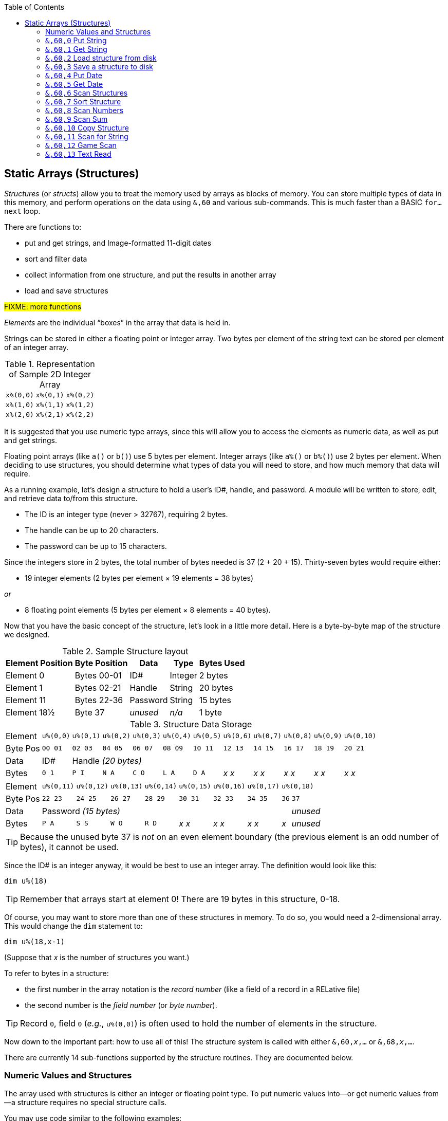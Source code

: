 :toc: left
:icons: font

// https://github.com/Pinacolada64/ImageBBS/blob/534f39f7cbe3f8c896725bc1db94fa23416ecacf/v2/docs/%26%20commands.txt

## Static Arrays (Structures) [[structures]]

_Structures_ (or _structs_) allow you to treat the memory used by arrays as blocks of memory.
You can store multiple types of data in this memory, and perform operations on the data using `&,60` and various sub-commands.
This is much faster than a BASIC `for...next` loop.

There are functions to:

* put and get strings, and Image-formatted 11-digit dates
* sort and filter data
* collect information from one structure, and put the results in another array
* load and save structures

#FIXME: more functions#

_Elements_ are the individual "`boxes`" in the array that data is held in.

Strings can be stored in either a floating point or integer array.
Two bytes per element of the string text can be stored per element of an integer array.


.Representation of Sample 2D Integer Array
[%autowidth]
|===
| `x%(0,0)` | `x%(0,1)` | `x%(0,2)`
| `x%(1,0)` | `x%(1,1)` | `x%(1,2)`
| `x%(2,0)` | `x%(2,1)` | `x%(2,2)`
|===

////
TODO: later
Let's write a BASIC program to fill and display the elements of an integer array, and then we'll show how to refer to the elements:

.Sample Array
#TODO: finish this#
```
10 print
20 end
```
////

It is suggested that you use numeric type arrays, since this will allow you to access the elements as numeric data, as well as put and get strings.

// TODO: can you use string arrays?

Floating point arrays (like `a()` or `b()`) use 5 bytes per element.
Integer arrays (like `a%()` or `b%()`) use 2 bytes per element.
When deciding to use structures, you should determine what types of data you will need to store, and how much memory that data will require.


====
As a running example, let`'s design a structure to hold a user’s ID#, handle, and password.
A module will be written to store, edit, and retrieve data to/from this structure.

* The ID is an integer type (never > 32767), requiring 2 bytes.
* The handle can be up to 20 characters.
* The password can be up to 15 characters.

Since the integers store in 2 bytes, the total number of bytes needed is 37 (2 + 20 + 15).
Thirty-seven bytes would require either:

* 19 integer elements (2 bytes per element &times; 19 elements  &equals; 38 bytes)

_or_

* 8 floating point elements (5 bytes per element &times; 8 elements  &equals; 40 bytes).

Now that you have the basic concept of the structure, let’s look in a little more detail.
Here is a byte-by-byte map of the structure we designed.

[%header]
[%autowidth]
.Sample Structure layout
|===
| Element Position | Byte Position | Data | Type | Bytes Used
| Element 0 | Bytes 00-01 | ID# | Integer | 2 bytes
| Element 1 | Bytes 02-21 | Handle | String | 20 bytes
| Element 11 | Bytes 22-36 | Password | String | 15 bytes
| Element 18½ | Byte 37 | _unused_ | _n/a_ | 1 byte
|===

// Representation of user data struct

.Structure Data Storage
[cols="12"]
[%autowidth]
|===
// 6 cells, cols 2-3, 4-5, 6-7, 8-9, 10-11 span
>|Element
^| `u%(0,0)`
^| `u%(0,1)`
^| `u%(0,2)`
^| `u%(0,3)`
^| `u%(0,4)`
^| `u%(0,5)`
^| `u%(0,6)`
^| `u%(0,7)`
^| `u%(0,8)`
^| `u%(0,9)`
^| `u%(0,10)`

>| Byte&nbsp;Pos
^| `00&nbsp;01`
^| `02&nbsp;03`
^| `04&nbsp;05`
^| `06&nbsp;07`
^| `08&nbsp;09`
^| `10&nbsp;11`
^| `12&nbsp;13`
^| `14&nbsp;15`
^| `16&nbsp;17`
^| `18&nbsp;19`
^| `20&nbsp;21`

>| Data
^| ID#
10+^| Handle _(20 bytes)_

>| Bytes
^| `0 1`
^| `P I`
^| `N A`
^| `C O`
^| `L A`
^| `D A`
^| _x x_
^| _x x_
^| _x x_
^| _x x_
^| _x x_
|===


[cols="10"]
[%autowidth]
|===
// 10 cells, cols 9-10 span
>|Element
^| `u%(0,11)`
^| `u%(0,12)`
^| `u%(0,13)`
^| `u%(0,14)`
^| `u%(0,15)`
^| `u%(0,16)`
^| `u%(0,17)`
2+^| `u%(0,18)`

>| Byte&nbsp;Pos
^| `22&nbsp;23`
^| `24&nbsp;25`
^| `26&nbsp;27`
^| `28&nbsp;29`
^| `30&nbsp;31`
^| `32&nbsp;33`
^| `34&nbsp;35`
^| `36`
^| `37`

>| Data
8+^| Password _(15 bytes)_
^| _unused_

>| Bytes
^| `P A`
^| `S S`
^| `W O`
^| `R D`
^| _x x_
^| _x x_
^| _x x_
^| _x_
^| _unused_
|===

TIP: Because the unused byte 37 is _not_ on an even element boundary (the previous element is an odd number of bytes), it cannot be used.

Since the ID# is an integer anyway, it would be best to use an integer array.
The definition would look like this:

 dim u%(18)

TIP: Remember that arrays start at element 0!
There are 19 bytes in this structure, 0-18.

Of course, you may want to store more than one of these structures in memory.
To do so, you would need a 2-dimensional array.  This would change the `dim` statement to:

 dim u%(18,x-1)

(Suppose that _x_ is the number of structures you want.)

====

// Ryan added this next bit, and changed "element number/byte number" to "record" and "field"

To refer to bytes in a structure:

* the first number in the array notation is the _record number_ (like a field of a record in a RELative file)
* the second number is the _field number_ (or _byte number_).

TIP: Record `0`, field `0` (_e.g._, `u%(0,0)`) is often used to hold the number of elements in the structure.

Now down to the important part: how to use all of this!
The structure system is called with either `&,60,_x_,...` or `&,68,_x_,...`.

There are currently 14 sub-functions supported by the structure routines.
They are documented below.

### Numeric Values and Structures

The array used with structures is either an integer or floating point type.
To put numeric values into--or get numeric values from--a structure requires no special structure calls.

// Is this supported?
// If you are using string arrays,
You may use code similar to the following examples:

.Get number from and put number into structure
[%header]
[%autowidth]
|===
| Get value | Put value
| `f=a%(3,3)` | `a%(3,3)=20`

//| `f` | `a$(3,3)=str$(20)`

|===

====
TIP: Integer arrays can store values from `-32768` to `32767`.
====

---

### `&,60,0` Put String

Copies a specified string variable of a fixed length into a field in a structure.

.Syntax
`&,60,0,_length_,_struct(record,field)_,_string$_`

_length_: the maximum string length to put into the record.

_array()_: the array name assigned to the structure you're reading the string from.

_string$_: the string name to read the structure data into.

.Example
 &,60,0,20,u%(1,1),na$

[start=1]
. Put a string:

`**&,60,0**,20,u%(1,1),na$`

[start=2]
. of 20 bytes:

`&,60,0,**20**,u%(1,1),na$`

[start=3]
. from the `u%()` array (record 1, field 1):

`&,60,0,20,**u%(1,1)**,na$`

[start=4]
. into the string variable `na$`:

`&,60,0,20,u%(1,1),**na$**`

TODO: show putting string longer than _length_ into struct, is it truncated?

---

### `&,60,1` Get String

This copies a string from a structure into a specified string variable.

_Syntax:_

`&,60,1,_length_,_struct(field,record)_,_string$_`

The parameters _length_, _struct(field,record)_, and _string$_ are the same as `Put String` above.

_Example:_

 &,60,1,20,u%(11,2),a$

[start=1]
. Get a string

`**&,60,1**,20,u%(11,2),a$`

[start=2]
. of 20 bytes

`&,60,1,**20**,u%(11,2),a$`

[start=3]
. from array `u%` (element 11, byte 2)

`&,60,1,20,**u%(11,2)**,a$`

[start=4]
. into `a$`.

`&,60,1,20,u%(11,2),**a$**`

====
In our earlier example user data structure, to access the third user’s password, you would:

[start=1]
. get a string:

`**&,60,1**,20,u%(11,2),a$`

[start=2]
. of 20 bytes:

`&,60,1,**20**,u%(11,2),a$`

[start=3]
. from the `u%` array (element 11, byte 2):

`&,60,1,20,**u%(11,2)**,a$`

[start=4]
. into the string variable `a$`:

`&,60,1,20,u%(11,2),**a$**`

====

---

### `&,60,2` Load structure from disk

Loads the specified structure on disk into an array.

_Syntax:_

`&,60,2,0,_struct(field,record)_,_filename$_,_device_`

_Example:_

 &,60,2,0,u%(0,0),dr$+"u.handles",dv%

NOTE: You do not have to load the file at the start of the array.

// The starting element is specified in the command.  The example loads the file `u.handles` into the `u%()` array, starting at the beginning of the array.

`**&,60,2,0,**u%(0,0),dr$+"u.handles",dv%`

[start=1]
. Load a structure:

`**&,60,2,0**,u%(0,0),dr$+"u.handles",dv%`

NOTE: The `0` is believed to be a necessary but ignored parameter.

[start=2]
. Use the `u%()` array (element 0, byte 0):

`&,60,2,0,**u%(0,0)**,dr$+"u.handles",dv%`

[start=3]
. Use the drive prefix `dr$`, plus the fictitious `"u.handles"` filename:

`&,60,2,0,u%(0,0),**dr$+"u.handles"**,dv%`

[start=4]
. `dv%` is the device number to load the structure from:

`&,60,2,0,u%(0,0),dr$+"u.handles",**dv%**`

---

### `&,60,3` Save a structure to disk

This saves a structure to a specified disk file.

_Parameters:_

`&,60,3,0,_struct%(record,field)_,_bytes_,_filename$_,_device_`

The parameters _struct%(record,field)_, _bytes_, and _filename$_ are the same as in previous commands.

_device_ should be gotten with (since `u.` files live on Image drive 6):

 dr=6:gosub 3

to get the drive prefix, `dr$`, and device, `dv%`.

_Example:_

 &,60,3,0,u%(0,0),3*38,dr$+"u.handles",dv%

The starting record and field numbers to save are specified by the numbers in the array notation.
The number of bytes should be calculated by:

****
bytes per record &times; number of records (38 bytes &times; 3 records in the example).

// :icon: fa-hand-point-right

Don't forget: records start at `0`!
****

The starting field and record is specified with (as above) `u%(0,0)`.

[start=1]
. Save a structure:

`**&,60,3,0**,u%(0,0),3*38,dr$+"u.handles",dv%`

[start=2]
. The starting element is specified with _array()_:

`&,60,3,0,**u%(0,0)**,3*38,dr$+"u.handles",dv%`

[start=3]
. _bytes_: the number of bytes per structure, multiplied by the number of structures (3 structures &times; 38 bytes in the example):

`&,60,3,0,u%(0,0),**3*38**,dr$+"u.handles",dv%`

[start=4]
. drive prefix `dr$` + filename (the theoretical `u.handles`):

`&,60,3,0,u%(0,0),3*38,**dr$+"u.handles"**,dv%`

---

### `&,60,4` Put Date

Put an 11-digit date into a structure (stored in Binary Coded Decimal).

.Syntax
`&,60,4,0,_array(a,b)_,_string$_`

_array(a,b)_: array name(`a`=starting structure, `b`=starting byte)

_string$_: the 11-digit date string

.Example
 an$="10412208234":&,60,4,0,u%(3,0),an$

====

.Details: Binary Coded Decimal

Structs store an 11-digit date in 3 bytes using Binary Coded Decimal (BCD) format.
Two decimal digits are stored per byte, using the high and low _nybbles_ (i.e., two 4-bit halves of an 8-bit number).

 an$="10412208234":&,60,4,0,u%(0,1),an$

[cols="8"]
[%autowidth]
|===
// 4 cells, cols 2-3, 4-5, 6-7 span
>|Element
2+^|`u%(0,1)`
2+^|`u%(0,2)`
2+^|`u%(0,3)`
>|_unused_

// 8 cells
>| Binary
^| `%0001&nbsp;%0000`
^| `%0100&nbsp;%0001`
^| `%0010&nbsp;%0010`
^| `%0000&nbsp;%1000`
^| `%0010&nbsp;%0011`
>| `%0100`
>| `%xxxx`

>| Decimal
>| `1&nbsp;&nbsp;&nbsp;&nbsp;&nbsp;&nbsp;0`
>| `4&nbsp;&nbsp;&nbsp;&nbsp;&nbsp;&nbsp;1`
>| `2&nbsp;&nbsp;&nbsp;&nbsp;&nbsp;&nbsp;2`
>| `0&nbsp;&nbsp;&nbsp;&nbsp;&nbsp;&nbsp;8`
>| `2&nbsp;&nbsp;&nbsp;&nbsp;&nbsp;&nbsp;3`
>|  `&nbsp;&nbsp;&nbsp;&nbsp;&nbsp;&nbsp;4`
>|  `&nbsp;&nbsp;&nbsp;&nbsp;x`
|===

====

---

### `&,60,5` Get Date

Get an 11-digit date from structure.
The date is stored in Binary Coded Decimal (BCD) format as shown above.

_Parameters:_

`&,60,5,0,_array(a,b)_,_string$_`

`array(_rec_,_field_)`: array name(_record_,_field_)

_string$_: string name

.Example
 &,60,5,0,u%(0,1),an$:&,15:&an$

. `&,60,5,0,u%(0,1),an$`: Get a date from the struct into `an$`.

. `&,15`: convert `an$` into a long date string.

. `&an$`: display the long date string.

---

### `&,60,6` Scan Structures

Scan through a field in a structure, testing whether various conditions are true on variables.
If the condition is true, perform an operation on another field in the structure.

_Syntax:_

`&,60,6,_num_,_command_,_a%(a,b)_,_b%(a,b)_,_size_,_bits_,_test_`

.i.GF
 a%=0:if s%(0,0) then:&,60,6,s%(0,0),0,s%(0,1),s%(1,1),80,1,2^ac%

.i.MM.load
 &,60,6,x1%(0,0),0,x1%(0,1),x1%(1,1),36,4096,2^ac%

 &,60,6,x1%(0,0),5,x1%(0,1),x1%(0,1),36,8192,f

 &,60,6,x1%(0,0),7,x1%(0,1),x1%(0,1),36,16384,id

////

The syntax has changed between the comments in the source code and i.UD line 3950
updated:
&,60,6,num,bits,a(a,b),b(a,b),size,com,test

Example:
&,60,6,rn,$80,ud%(0,1),ud%(0,1),60,2,2:c%=a%

ud%(0,1),ud%(0,1) -> reads and puts it back?
////

`num`: # of fields in the struct to scan

`bits`: the bits to set if _test_ is true

`flag%(_record_,_field_)`: the field on which to set `bits` if `test` is true.

====
NOTE: _record_ may be a dummy parameter, more tests needed.
====

// `b(a,b)`: starting object(_element_,_byte_)
`scan%(_rec_,_field_)`: field to scan

`size`: record size in bytes

`command`: command number:

.Scan Struct Commands
[%autowidth]
|===
| 0| 2 byte and, <>0
| 1| 2 byte and, ==0
| 2| 2 byte cmp, <
| 3| 2 byte cmp, >=
| 4| date cmp, <
| 5| date cmp, >=
|===

_test_: the object to test for
(apparently can be either a variable or a number, maybe the byte number?)

.Example: `i.UD` from Image 2.0
The following code scans the U/D directory for entries which have an upload date older than `ld$`, (setting `$4f` on `ud%(0,1)` if the entry matches):

 3950 &,60,6,rn,$4f,ud%(0,1),ud%(3,1),60,4,ld$:b%=a%

//    &,60,6,rn,$80,ud%(0,1),ud%(0,1),60,2,2:c%=a%

`&,60,6`: scan struct

`rn`: record number, how many structures to scan in the directory

`$4f`: `%01001111` in binary, #FIXME# still researching the purpose of this

`ud%(0,1)`: #FIXME#

`ud%(3,1)`: Upload date

`60`: record size, in bytes

`4`: date comparison, `<` (less than)

`ld$`: last call date (the comparison object).
Can apparently be a string name, or number of an array?

_Returns:_

`a%`: count of fields the comparison returns as matching `test`.

`b%(a,b)`: the array containing the comparisons matching `test`.

---

### `&,60,7` Sort Structure

Sort a string array (only multi-dimensional?).
Does not work with numeric values.

_Syntax:_

`&,60,7,0,_a$(a,b)_,_start?_`

_Example:_

.i/lo/tt maint:
`&,60,7,0,a$(p+1,i),n-p`

---

### `&,60,8` Scan Numbers

Scan through a specified field in a structure for non-zero values.
`a%` holds how many non-zero values there are.
The list of non-zero values is put in a specified array.

_Parameters:_

`&,60,8,_number_,_size_,_access_,_struct%(record,field)_,_result%(1)_,_start_`

`number`: number of records to scan

`size`: size of the record, in bytes

`access`: access level to filter results by (in bits?)

====

i/MM.load::
`&,60,8,x1%(0,0),36,**8192+16384**,x1%(0,1),x2%(1),1:x2%(0)=a%`

More research needed.
This value exceeds the expected access levels of 0-9 (values 1-1023).

====

`struct%(record,field)`: the field to scan

`result%(1)`: the single-dimension array to put the results in.
`1` seems to be a dummy parameter: ignored, but necessary to be interpreted as a valid array reference.

`start`: record to start scanning at

.i.UD:
 &,60,8,rn,60,a,ud%(0,1),f%(1),1:f%(0)=a%

. `&,60,8`: Scan Numbers sub-command
. `rn`: Scan through `rn` records
. `60`: the struct is 60 bytes per record
. `a`: filter by access level `a`
. `ud%(x,1)`: look in the `ud%(_x_,1)` (_x_="don't care") record
. `f%(_x_)`: putting non-zero results in the `f%()` array
. `1`: Start at record 1.

_Returns:_
`a%`: number of results returned. `0` if none.

`a%(a)`: one-dimensional array of results, from `a%(1)` to `a%(a%)`

---

### `&,60,9` Scan Sum

.Purpose

_Syntax:_

`&,60,9,_number_,_size_,_struct%(record,field)_`

`number`: number of records to scan

`size`: size of record, in bytes

`struct%(_x_,_field_)`: (record _x_="don't care"), field to scan

====
NOTE: This function call documentation seems incomplete.
====

_Example:_

None yet.

_Returns:_

`a%`: #FIXME#: total of values in record?

---

### `&,60,10` Copy Structure

Copy one record to another.

_Syntax:_

`&,60,10,_size_,_a1(a,b)_,_a2(a,b)_`

`size`: size of record

`a1(a,b)`: source record

`a2(a,b)`: destination record

_Example:_

.i/IM.logon
----
4694 if x<>fb%(.,.) then for a=x to fb%(.,.)-1:&,60,10,60,fb%(.,a+1),fb%(.,a):next <1>
----
<1> `if x<>fb%(0,0)`: if `x` does not equal the number of records in the structure [`fb%(0,0)`], then copy record `a+1` to record `a` in a loop.

---

### `&,60,11` Scan for String

Scan structure for a string present in a specified array.

_Parameters:_

`&,60,11,_num_,_size_,_op_,_str_,_a1(a,b)_,_a2(b)_,_start_`

`num`: number of records

`size`: size of record

`op`: #FIXME#: array number in table?

`str`: #FIXME#: string/string literal to scan for?

`a1(a,b)`: source record to scan

`a2(b)`: target 1-dimension array to put results into

`start`: record to start scanning from

_Example:_

None yet.

////
arrays1:
		.text "tbdenACDEFAS"
arrays2:
		.text "TBTDN"
		.byte $80, $80, $80, $80, $80
		.text "CO"

		tT
		bB
		dT
		nN
		A{$80}
		C{$80}
		D{$80}
		E{$80}
		F{$80}
		AC
		SO
////

.Arrays used by `Scan String`
[%header]
[%autowidth]
|===
| Number | Array | Purpose
|  1 | `tt$()` | editor text array
|  2 | `bb$()` |
|  3 | `dt$()` |
|  4 | `ed$()` |
|  5 | `nn$()` |
|  6 | `a%()`  |
|  7 | `c%()`  |
|  8 | `d%()`  |
|  9 | `e%()`  |
| 10 | `f%()`  |
| 11 | `ac%()` | access info
| 12 | `so%()` | subops
|===

---

### `&,60,12` Game Scan

.Purpose

_Parameters:_

`&,60,12,_count_,_size_,_a$_,_a%(a,b)_,_b$_`

`count`: 

`size`: size of the record to scan

`a$`: 

`a%(a,b)`: 

`b$`: 

_Example:_

None yet.

---

### `&,60,13` Text Read

_Purpose:_

_Syntax:_
`&,60,13,number,reclen,scan(),bits,text(),strlen`

////
---

### `&,60,14` Unknown

====
NOTE: This has been seen in one module, not sure it's a valid call or what it does.
====

.i.convert ud:
 &,2,2:fs=val(a$)*254:&,60,14,0,ud%(4,j),fs
 ////